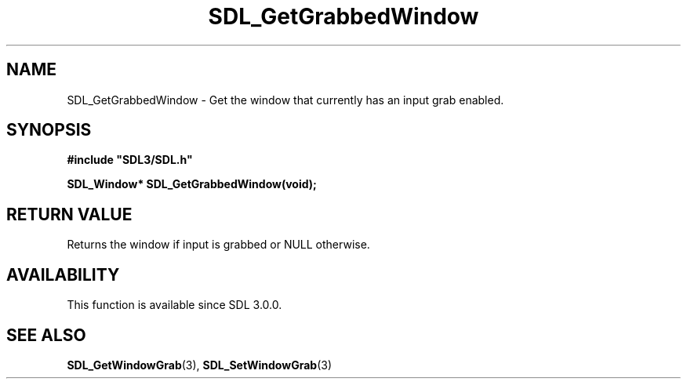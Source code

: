 .\" This manpage content is licensed under Creative Commons
.\"  Attribution 4.0 International (CC BY 4.0)
.\"   https://creativecommons.org/licenses/by/4.0/
.\" This manpage was generated from SDL's wiki page for SDL_GetGrabbedWindow:
.\"   https://wiki.libsdl.org/SDL_GetGrabbedWindow
.\" Generated with SDL/build-scripts/wikiheaders.pl
.\"  revision 60dcaff7eb25a01c9c87a5fed335b29a5625b95b
.\" Please report issues in this manpage's content at:
.\"   https://github.com/libsdl-org/sdlwiki/issues/new
.\" Please report issues in the generation of this manpage from the wiki at:
.\"   https://github.com/libsdl-org/SDL/issues/new?title=Misgenerated%20manpage%20for%20SDL_GetGrabbedWindow
.\" SDL can be found at https://libsdl.org/
.de URL
\$2 \(laURL: \$1 \(ra\$3
..
.if \n[.g] .mso www.tmac
.TH SDL_GetGrabbedWindow 3 "SDL 3.0.0" "SDL" "SDL3 FUNCTIONS"
.SH NAME
SDL_GetGrabbedWindow \- Get the window that currently has an input grab enabled\[char46]
.SH SYNOPSIS
.nf
.B #include \(dqSDL3/SDL.h\(dq
.PP
.BI "SDL_Window* SDL_GetGrabbedWindow(void);
.fi
.SH RETURN VALUE
Returns the window if input is grabbed or NULL otherwise\[char46]

.SH AVAILABILITY
This function is available since SDL 3\[char46]0\[char46]0\[char46]

.SH SEE ALSO
.BR SDL_GetWindowGrab (3),
.BR SDL_SetWindowGrab (3)
